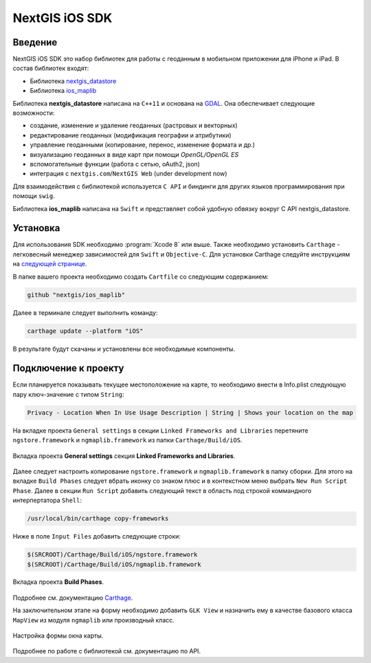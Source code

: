 .. sectionauthor:: Дмитрий Барышников <dmitry.baryshnikov@nextgis.ru>
.. NextGIS Mobile iOS SDK

NextGIS iOS SDK
================

Введение
----------

NextGIS iOS SDK это набор библиотек для работы с геоданным в мобильном приложении для iPhone и iPad. В состав библиотек входят:

* Библиотека `nextgis_datastore <https://github.com/nextgis/nextgis_datastore>`_
* Библиотека `ios_maplib <https://github.com/nextgis/ios_maplib>`_

Библиотека **nextgis_datastore** написана на ``С++11`` и основана на `GDAL <http://gdal.org/>`_. Она обеспечивает следующие возможности:

* создание, изменение и удаление геоданных (растровых и векторных)
* редактирование геоданных (модификация географии и атрибутики)
* управление геоданными (копирование, перенос, изменение формата и др.)
* визуализацию геоданных в виде карт при помощи `OpenGL/OpenGL ES`
* вспомогательные функции (работа с сетью, oAuth2, json)
* интеграция с ``nextgis.com``/``NextGIS Web`` (under development now)

Для взаимодействия с библиотекой используется ``С API`` и биндинги для других языков программирования при помощи ``swig``. 

Библиотека **ios_maplib** написана на ``Swift`` и представляет собой удобную обвязку вокруг C API nextgis_datastore.

Установка
----------

Для использования SDK необходимо :program:`Xcode 8` или выше. Также необходимо установить ``Carthage`` - легковесный менеджер зависимостей для ``Swift`` и ``Objective-C``. Для установки Carthage следуйте инструкциям на `следующей странице <https://github.com/Carthage/Carthage/>`_. 

В папке вашего проекта необходимо создать ``Cartfile`` со следующим содержанием:

.. code-block:: bash

   github "nextgis/ios_maplib"

Далее в терминале следует выполнить команду:

.. code-block:: bash

   carthage update --platform "iOS"

В результате будут скачаны и установлены все необходимые компоненты.

Подключение к проекту
----------------------

Если планируется показывать текущее местоположение на карте, то необходимо внести в Info.plist следующую пару ключ-значение с типом ``String``:

.. code-block:: bash
   
   Privacy - Location When In Use Usage Description | String | Shows your location on the map
   
На вкладке проекта ``General settings`` в секции ``Linked Frameworks and Libraries`` перетяните ``ngstore.framework`` и ``ngmaplib.framework`` из папки ``Carthage/Build/iOS``.

.. figure:: _static/linked_frameworks_xcode.png
   :name: ngmobdev_linked_frameworks_xcode
   :align: center
   :width: 15cm

   Вкладка проекта **General settings** секция **Linked Frameworks and Libraries**.

Далее следует настроить копирование ``ngstore.framework`` и ``ngmaplib.framework`` в папку сборки. Для этого на вкладке ``Build Phases`` следует вбрать иконку со знаком плюс и в контекстном меню выбрать ``New Run Script Phase``. Далее в секции  
``Run Script`` добавить следующий текст в область под строкой коммандного интерпертатора ``Shell``:

.. code-block:: bash

   /usr/local/bin/carthage copy-frameworks

Ниже в поле ``Input Files`` добавить следующие строки:

.. code-block:: bash

   $(SRCROOT)/Carthage/Build/iOS/ngstore.framework
   $(SRCROOT)/Carthage/Build/iOS/ngmaplib.framework
   
.. figure:: _static/build_run_script_xcode.png
   :name: ngmobdev_build_run_script_xcode
   :align: center
   :width: 15cm   
   
   Вкладка проекта **Build Phases**.

Подробнее см. документацию `Carthage <https://github.com/Carthage/Carthage/>`_.

На заключительном этапе на форму необходимо добавить ``GLK View`` и назначить ему в качестве базового класса ``MapView`` из модуля ``ngmaplib`` или производный класс.

.. figure:: _static/storyboard_xcode.png
   :name: ngmobdev_storyboard_xcode
   :align: center
   :width: 15cm  
   
   Настройка формы окна карты.

Подробнее по работе с библиотекой см. документацию по API.

.. autoswift:: Api
    :members:
